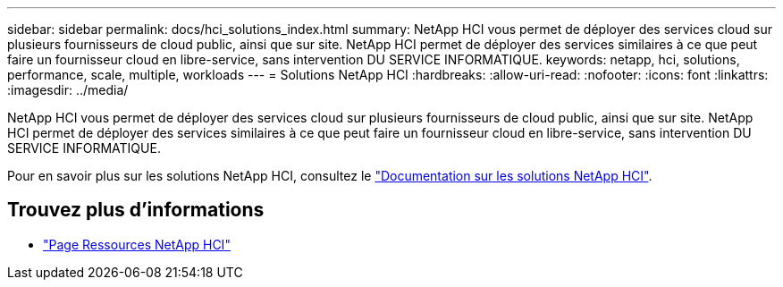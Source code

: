 ---
sidebar: sidebar 
permalink: docs/hci_solutions_index.html 
summary: NetApp HCI vous permet de déployer des services cloud sur plusieurs fournisseurs de cloud public, ainsi que sur site. NetApp HCI permet de déployer des services similaires à ce que peut faire un fournisseur cloud en libre-service, sans intervention DU SERVICE INFORMATIQUE. 
keywords: netapp, hci, solutions, performance, scale, multiple, workloads 
---
= Solutions NetApp HCI
:hardbreaks:
:allow-uri-read: 
:nofooter: 
:icons: font
:linkattrs: 
:imagesdir: ../media/


[role="lead"]
NetApp HCI vous permet de déployer des services cloud sur plusieurs fournisseurs de cloud public, ainsi que sur site. NetApp HCI permet de déployer des services similaires à ce que peut faire un fournisseur cloud en libre-service, sans intervention DU SERVICE INFORMATIQUE.

Pour en savoir plus sur les solutions NetApp HCI, consultez le https://docs.netapp.com/us-en/hci-solutions/index.html["Documentation sur les solutions NetApp HCI"^].

[discrete]
== Trouvez plus d'informations

* https://www.netapp.com/hybrid-cloud/hci-documentation/["Page Ressources NetApp HCI"^]


